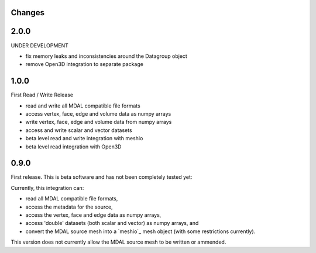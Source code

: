 Changes
--------------------------------------------------------------------------------

2.0.0
-----

UNDER DEVELOPMENT

- fix memory leaks and inconsistencies around the Datagroup object
- remove Open3D integration to separate package

1.0.0
-----

First Read / Write Release

- read and write all MDAL compatible file formats
- access vertex, face, edge and volume data as numpy arrays
- write vertex, face, edge and volume data from numpy arrays
- access and write scalar and vector datasets
- beta level read and write integration with meshio
- beta level read integration with Open3D


0.9.0
-----

First release. This is beta software and has not been completely tested yet:

Currently, this integration can:

- read all MDAL compatible file formats,
- access the metadata for the source,
- access the vertex, face and edge data as numpy arrays,
- access 'double' datasets (both scalar and vector) as numpy arrays, and
- convert the MDAL source mesh into a `meshio`_ mesh object (with some restrictions currently).

This version does not currently allow the MDAL source mesh to be written or ammended.
